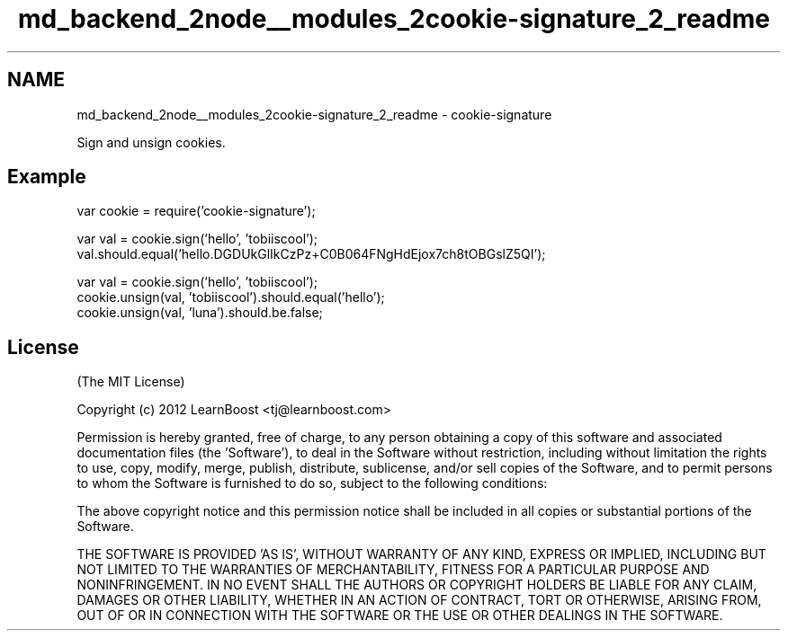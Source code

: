 .TH "md_backend_2node__modules_2cookie-signature_2_readme" 3 "My Project" \" -*- nroff -*-
.ad l
.nh
.SH NAME
md_backend_2node__modules_2cookie-signature_2_readme \- cookie-signature 
.PP
 Sign and unsign cookies\&.
.SH "Example"
.PP
.PP
.nf
var cookie = require('cookie\-signature');

var val = cookie\&.sign('hello', 'tobiiscool');
val\&.should\&.equal('hello\&.DGDUkGlIkCzPz+C0B064FNgHdEjox7ch8tOBGslZ5QI');

var val = cookie\&.sign('hello', 'tobiiscool');
cookie\&.unsign(val, 'tobiiscool')\&.should\&.equal('hello');
cookie\&.unsign(val, 'luna')\&.should\&.be\&.false;
.fi
.PP
.SH "License"
.PP
(The MIT License)
.PP
Copyright (c) 2012 LearnBoost <tj@learnboost.com>
.PP
Permission is hereby granted, free of charge, to any person obtaining a copy of this software and associated documentation files (the 'Software'), to deal in the Software without restriction, including without limitation the rights to use, copy, modify, merge, publish, distribute, sublicense, and/or sell copies of the Software, and to permit persons to whom the Software is furnished to do so, subject to the following conditions:
.PP
The above copyright notice and this permission notice shall be included in all copies or substantial portions of the Software\&.
.PP
THE SOFTWARE IS PROVIDED 'AS IS', WITHOUT WARRANTY OF ANY KIND, EXPRESS OR IMPLIED, INCLUDING BUT NOT LIMITED TO THE WARRANTIES OF MERCHANTABILITY, FITNESS FOR A PARTICULAR PURPOSE AND NONINFRINGEMENT\&. IN NO EVENT SHALL THE AUTHORS OR COPYRIGHT HOLDERS BE LIABLE FOR ANY CLAIM, DAMAGES OR OTHER LIABILITY, WHETHER IN AN ACTION OF CONTRACT, TORT OR OTHERWISE, ARISING FROM, OUT OF OR IN CONNECTION WITH THE SOFTWARE OR THE USE OR OTHER DEALINGS IN THE SOFTWARE\&. 
